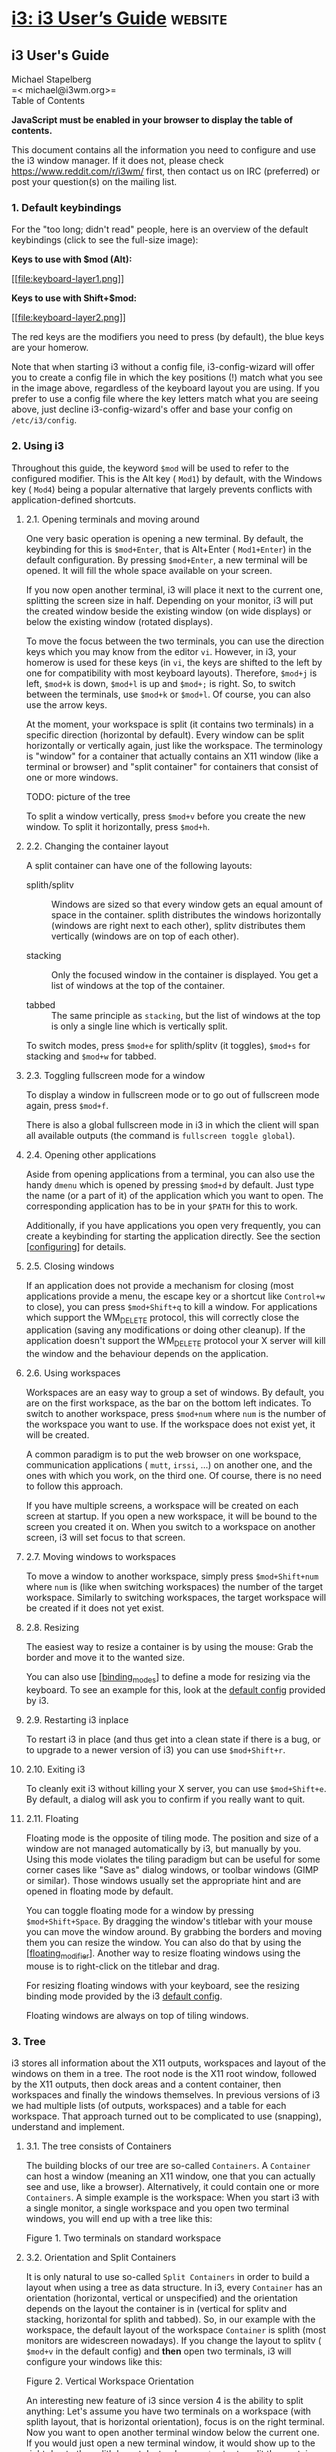* [[https://i3wm.org/docs/userguide.html#_focus_follows_mouse][i3: i3 User’s Guide]] :website:
** i3 User's Guide
 Michael Stapelberg\\
 =< michael@i3wm.org>=\\

 Table of Contents

 *JavaScript must be enabled in your browser to display the table of contents.*

 This document contains all the information you need to configure and use the i3 window manager. If it does not, please check [[https://www.reddit.com/r/i3wm/]] first, then contact us on IRC (preferred) or post your question(s) on the mailing list.

*** 1. Default keybindings


 For the "too long; didn't read" people, here is an overview of the default keybindings (click to see the full-size image):

 *Keys to use with $mod (Alt):*

 [[file:keyboard-layer1.png][[[file:keyboard-layer1.png]]]]

 *Keys to use with Shift+$mod:*

 [[file:keyboard-layer2.png][[[file:keyboard-layer2.png]]]]

 The red keys are the modifiers you need to press (by default), the blue keys are your homerow.

 Note that when starting i3 without a config file, i3-config-wizard will offer you to create a config file in which the key positions (!) match what you see in the image above, regardless of the keyboard layout you are using. If you prefer to use a config file where the key letters match what you are seeing above, just decline i3-config-wizard's offer and base your config on =/etc/i3/config=.

*** 2. Using i3


 Throughout this guide, the keyword =$mod= will be used to refer to the configured modifier. This is the Alt key ( =Mod1=) by default, with the Windows key ( =Mod4=) being a popular alternative that largely prevents conflicts with application-defined shortcuts.

**** 2.1. Opening terminals and moving around


 One very basic operation is opening a new terminal. By default, the keybinding for this is =$mod+Enter=, that is Alt+Enter ( =Mod1+Enter=) in the default configuration. By pressing =$mod+Enter=, a new terminal will be opened. It will fill the whole space available on your screen.

 [[file:single_terminal.png]]

 If you now open another terminal, i3 will place it next to the current one, splitting the screen size in half. Depending on your monitor, i3 will put the created window beside the existing window (on wide displays) or below the existing window (rotated displays).

 [[file:two_terminals.png]]

 To move the focus between the two terminals, you can use the direction keys which you may know from the editor =vi=. However, in i3, your homerow is used for these keys (in =vi=, the keys are shifted to the left by one for compatibility with most keyboard layouts). Therefore, =$mod+j= is left, =$mod+k= is down, =$mod+l= is up and =$mod+;= is right. So, to switch between the terminals, use =$mod+k= or =$mod+l=. Of course, you can also use the arrow keys.

 At the moment, your workspace is split (it contains two terminals) in a specific direction (horizontal by default). Every window can be split horizontally or vertically again, just like the workspace. The terminology is "window" for a container that actually contains an X11 window (like a terminal or browser) and "split container" for containers that consist of one or more windows.

 TODO: picture of the tree

 To split a window vertically, press =$mod+v= before you create the new window. To split it horizontally, press =$mod+h=.

**** 2.2. Changing the container layout


 A split container can have one of the following layouts:

 - splith/splitv  :: Windows are sized so that every window gets an equal amount of space in the container. splith distributes the windows horizontally (windows are right next to each other), splitv distributes them vertically (windows are on top of each other).

 - stacking  :: Only the focused window in the container is displayed. You get a list of windows at the top of the container.

 - tabbed  :: The same principle as =stacking=, but the list of windows at the top is only a single line which is vertically split.

 To switch modes, press =$mod+e= for splith/splitv (it toggles), =$mod+s= for stacking and =$mod+w= for tabbed.

 [[file:modes.png]]

**** 2.3. Toggling fullscreen mode for a window


 To display a window in fullscreen mode or to go out of fullscreen mode again, press =$mod+f=.

 There is also a global fullscreen mode in i3 in which the client will span all available outputs (the command is =fullscreen toggle global=).

**** 2.4. Opening other applications


 Aside from opening applications from a terminal, you can also use the handy =dmenu= which is opened by pressing =$mod+d= by default. Just type the name (or a part of it) of the application which you want to open. The corresponding application has to be in your =$PATH= for this to work.

 Additionally, if you have applications you open very frequently, you can create a keybinding for starting the application directly. See the section [[#configuring][[configuring]]] for details.

**** 2.5. Closing windows


 If an application does not provide a mechanism for closing (most applications provide a menu, the escape key or a shortcut like =Control+w= to close), you can press =$mod+Shift+q= to kill a window. For applications which support the WM_DELETE protocol, this will correctly close the application (saving any modifications or doing other cleanup). If the application doesn't support the WM_DELETE protocol your X server will kill the window and the behaviour depends on the application.

**** 2.6. Using workspaces


 Workspaces are an easy way to group a set of windows. By default, you are on the first workspace, as the bar on the bottom left indicates. To switch to another workspace, press =$mod+num= where =num= is the number of the workspace you want to use. If the workspace does not exist yet, it will be created.

 A common paradigm is to put the web browser on one workspace, communication applications ( =mutt=, =irssi=, ...) on another one, and the ones with which you work, on the third one. Of course, there is no need to follow this approach.

 If you have multiple screens, a workspace will be created on each screen at startup. If you open a new workspace, it will be bound to the screen you created it on. When you switch to a workspace on another screen, i3 will set focus to that screen.

**** 2.7. Moving windows to workspaces


 To move a window to another workspace, simply press =$mod+Shift+num= where =num= is (like when switching workspaces) the number of the target workspace. Similarly to switching workspaces, the target workspace will be created if it does not yet exist.

**** 2.8. Resizing


 The easiest way to resize a container is by using the mouse: Grab the border and move it to the wanted size.

 You can also use [[#binding_modes][[binding_modes]]] to define a mode for resizing via the keyboard. To see an example for this, look at the [[https://github.com/i3/i3/blob/next/etc/config.keycodes][default config]] provided by i3.

**** 2.9. Restarting i3 inplace


 To restart i3 in place (and thus get into a clean state if there is a bug, or to upgrade to a newer version of i3) you can use =$mod+Shift+r=.

**** 2.10. Exiting i3


 To cleanly exit i3 without killing your X server, you can use =$mod+Shift+e=. By default, a dialog will ask you to confirm if you really want to quit.

**** 2.11. Floating


 Floating mode is the opposite of tiling mode. The position and size of a window are not managed automatically by i3, but manually by you. Using this mode violates the tiling paradigm but can be useful for some corner cases like "Save as" dialog windows, or toolbar windows (GIMP or similar). Those windows usually set the appropriate hint and are opened in floating mode by default.

 You can toggle floating mode for a window by pressing =$mod+Shift+Space=. By dragging the window's titlebar with your mouse you can move the window around. By grabbing the borders and moving them you can resize the window. You can also do that by using the [[#floating_modifier][[floating_modifier]]]. Another way to resize floating windows using the mouse is to right-click on the titlebar and drag.

 For resizing floating windows with your keyboard, see the resizing binding mode provided by the i3 [[https://github.com/i3/i3/blob/next/etc/config.keycodes][default config]].

 Floating windows are always on top of tiling windows.

*** 3. Tree


 i3 stores all information about the X11 outputs, workspaces and layout of the windows on them in a tree. The root node is the X11 root window, followed by the X11 outputs, then dock areas and a content container, then workspaces and finally the windows themselves. In previous versions of i3 we had multiple lists (of outputs, workspaces) and a table for each workspace. That approach turned out to be complicated to use (snapping), understand and implement.

**** 3.1. The tree consists of Containers


 The building blocks of our tree are so-called =Containers=. A =Container= can host a window (meaning an X11 window, one that you can actually see and use, like a browser). Alternatively, it could contain one or more =Containers=. A simple example is the workspace: When you start i3 with a single monitor, a single workspace and you open two terminal windows, you will end up with a tree like this:

 [[file:tree-layout2.png]]

 [[file:tree-shot4.png]]

 Figure 1. Two terminals on standard workspace

**** 3.2. Orientation and Split Containers


 It is only natural to use so-called =Split Containers= in order to build a layout when using a tree as data structure. In i3, every =Container= has an orientation (horizontal, vertical or unspecified) and the orientation depends on the layout the container is in (vertical for splitv and stacking, horizontal for splith and tabbed). So, in our example with the workspace, the default layout of the workspace =Container= is splith (most monitors are widescreen nowadays). If you change the layout to splitv ( =$mod+v= in the default config) and *then* open two terminals, i3 will configure your windows like this:

 [[file:tree-shot2.png]]

 Figure 2. Vertical Workspace Orientation

 An interesting new feature of i3 since version 4 is the ability to split anything: Let's assume you have two terminals on a workspace (with splith layout, that is horizontal orientation), focus is on the right terminal. Now you want to open another terminal window below the current one. If you would just open a new terminal window, it would show up to the right due to the splith layout. Instead, press =$mod+v= to split the container with the splitv layout (to open a =Horizontal Split Container=, use =$mod+h=). Now you can open a new terminal and it will open below the current one:

 [[file:tree-layout1.png]]

 [[file:tree-shot1.png]]

 Figure 3. Vertical Split Container

 You probably guessed it already: There is no limit on how deep your hierarchy of splits can be.

**** 3.3. Focus parent


 Let's stay with our example from above. We have a terminal on the left and two vertically split terminals on the right, focus is on the bottom right one. When you open a new terminal, it will open below the current one.

 So, how can you open a new terminal window to the *right* of the current one? The solution is to use =focus parent=, which will focus the =Parent Container= of the current =Container=. In default configuration, use =$mod+a= to navigate one =Container= up the tree (you can repeat this multiple times until you get to the =Workspace Container=). In this case, you would focus the =Vertical Split Container= which is *inside* the horizontally oriented workspace. Thus, now new windows will be opened to the right of the =Vertical Split Container=:

 [[file:tree-shot3.png]]

 Figure 4. Focus parent, then open new terminal

**** 3.4. Implicit containers


 In some cases, i3 needs to implicitly create a container to fulfill your command.

 One example is the following scenario: You start i3 with a single monitor and a single workspace on which you open three terminal windows. All these terminal windows are directly attached to one node inside i3's layout tree, the workspace node. By default, the workspace node's orientation is =horizontal=.

 Now you move one of these terminals down ( =$mod+Shift+k= by default). The workspace node's orientation will be changed to =vertical=. The terminal window you moved down is directly attached to the workspace and appears on the bottom of the screen. A new (horizontal) container was created to accommodate the other two terminal windows. You will notice this when switching to tabbed mode (for example). You would end up having one tab with a representation of the split container (e.g., "H[urxvt firefox]") and the other one being the terminal window you moved down.

*** 4. Configuring i3


 This is where the real fun begins ;-). Most things are very dependent on your ideal working environment so we can't make reasonable defaults for them.

 While not using a programming language for the configuration, i3 stays quite flexible in regards to the things you usually want your window manager to do.

 For example, you can configure bindings to jump to specific windows, you can set specific applications to start on specific workspaces, you can automatically start applications, you can change the colors of i3, and you can bind your keys to do useful things.

 To change the configuration of i3, copy =/etc/i3/config= to =~/.i3/config= (or =~/.config/i3/config= if you like the XDG directory scheme) and edit it with a text editor.

 On first start (and on all following starts, unless you have a configuration file), i3 will offer you to create a configuration file. You can tell the wizard to use either Alt ( =Mod1=) or Windows ( =Mod4=) as modifier in the config file. Also, the created config file will use the key symbols of your current keyboard layout. To start the wizard, use the command =i3-config-wizard=. Please note that you must not have =~/.i3/config=, otherwise the wizard will exit.

 Since i3 4.0, a new configuration format is used. i3 will try to automatically detect the format version of a config file based on a few different keywords, but if you want to make sure that your config is read with the new format, include the following line in your config file:

 #+BEGIN_EXAMPLE
      # i3 config file (v4)
 #+END_EXAMPLE

**** 4.1. Comments


 It is possible and recommended to use comments in your configuration file to properly document your setup for later reference. Comments are started with a # and can only be used at the beginning of a line:

 *Examples*:

 #+BEGIN_EXAMPLE
      # This is a comment
 #+END_EXAMPLE

**** 4.2. Fonts


 i3 has support for both X core fonts and FreeType fonts (through Pango) to render window titles.

 To generate an X core font description, you can use =xfontsel(1)=. To see special characters (Unicode), you need to use a font which supports the ISO-10646 encoding.

 A FreeType font description is composed by a font family, a style, a weight, a variant, a stretch and a size. FreeType fonts support right-to-left rendering and contain often more Unicode glyphs than X core fonts.

 If i3 cannot open the configured font, it will output an error in the logfile and fall back to a working font.

 *Syntax*:

 #+BEGIN_EXAMPLE
      font 
     font pango: [] 
 #+END_EXAMPLE

 *Examples*:

 #+BEGIN_EXAMPLE
      font -misc-fixed-medium-r-normal--13-120-75-75-C-70-iso10646-1
     font pango:DejaVu Sans Mono 10
     font pango:DejaVu Sans Mono, Terminus Bold Semi-Condensed 11
     font pango:Terminus 11px
 #+END_EXAMPLE

**** 4.3. Keyboard bindings


 A keyboard binding makes i3 execute a command (see below) upon pressing a specific key. i3 allows you to bind either on keycodes or on keysyms (you can also mix your bindings, though i3 will not protect you from overlapping ones).

 - A keysym (key symbol) is a description for a specific symbol, like "a" or "b", but also more strange ones like "underscore" instead of "_". These are the ones you use in Xmodmap to remap your keys. To get the current mapping of your keys, use =xmodmap -pke=. To interactively enter a key and see what keysym it is configured to, use =xev=.

 - Keycodes do not need to have a symbol assigned (handy for custom vendor hotkeys on some notebooks) and they will not change their meaning as you switch to a different keyboard layout (when using =xmodmap=).

 My recommendation is: If you often switch keyboard layouts but you want to keep your bindings in the same physical location on the keyboard, use keycodes. If you don't switch layouts, and want a clean and simple config file, use keysyms.

 Some tools (such as =import= or =xdotool=) might be unable to run upon a KeyPress event, because the keyboard/pointer is still grabbed. For these situations, the =--release= flag can be used, which will execute the command after the keys have been released.

 *Syntax*:

 #+BEGIN_EXAMPLE
      bindsym [--release] [+][+] command
     bindcode [--release] [+][+] command
 #+END_EXAMPLE

 *Examples*:

 #+BEGIN_EXAMPLE
      # Fullscreen
     bindsym $mod+f fullscreen toggle

     # Restart
     bindsym $mod+Shift+r restart

     # Notebook-specific hotkeys
     bindcode 214 exec --no-startup-id /home/michael/toggle_beamer.sh

     # Simulate ctrl+v upon pressing $mod+x
     bindsym --release $mod+x exec --no-startup-id xdotool key --clearmodifiers ctrl+v

     # Take a screenshot upon pressing $mod+x (select an area)
     bindsym --release $mod+x exec --no-startup-id import /tmp/latest-screenshot.png
 #+END_EXAMPLE

 Available Modifiers:

 - Mod1-Mod5, Shift, Control  :: Standard modifiers, see =xmodmap(1)=

 - Group1, Group2, Group3, Group4  :: When using multiple keyboard layouts (e.g. with =setxkbmap -layout us,ru=), you can specify in which XKB group (also called “layout”) a keybinding should be active. By default, keybindings are translated in Group1 and are active in all groups. If you want to override keybindings in one of your layouts, specify the corresponding group. For backwards compatibility, the group “Mode_switch” is an alias for Group2.

**** 4.4. Mouse bindings


 A mouse binding makes i3 execute a command upon pressing a specific mouse button in the scope of the clicked container (see [[#command_criteria][[command_criteria]]]). You can configure mouse bindings in a similar way to key bindings.

 *Syntax*:

 #+BEGIN_EXAMPLE
      bindsym [--release] [--border] [--whole-window] [--exclude-titlebar] [+]button command
 #+END_EXAMPLE

 By default, the binding will only run when you click on the titlebar of the window. If the =--release= flag is given, it will run when the mouse button is released.

 If the =--whole-window= flag is given, the binding will also run when any part of the window is clicked, with the exception of the border. To have a bind run when the border is clicked, specify the =--border= flag.

 If the =--exclude-titlebar= flag is given, the titlebar will not be considered for the keybinding.

 *Examples*:

 #+BEGIN_EXAMPLE
      # The middle button over a titlebar kills the window
     bindsym --release button2 kill

     # The middle button and a modifer over any part of the window kills the window
     bindsym --whole-window $mod+button2 kill

     # The right button toggles floating
     bindsym button3 floating toggle
     bindsym $mod+button3 floating toggle

     # The side buttons move the window around
     bindsym button9 move left
     bindsym button8 move right
 #+END_EXAMPLE

**** 4.5. Binding modes


 You can have multiple sets of bindings by using different binding modes. When you switch to another binding mode, all bindings from the current mode are released and only the bindings defined in the new mode are valid for as long as you stay in that binding mode. The only predefined binding mode is =default=, which is the mode i3 starts out with and to which all bindings not defined in a specific binding mode belong.

 Working with binding modes consists of two parts: defining a binding mode and switching to it. For these purposes, there are one config directive and one command, both of which are called =mode=. The directive is used to define the bindings belonging to a certain binding mode, while the command will switch to the specified mode.

 It is recommended to use binding modes in combination with [[#variables][[variables]]] in order to make maintenance easier. Below is an example of how to use a binding mode.

 Note that it is advisable to define bindings for switching back to the default mode.

 Note that it is possible to use [[#pango_markup][[pango_markup]]] for binding modes, but you need to enable it explicitly by passing the =--pango_markup= flag to the mode definition.

 *Syntax*:

 #+BEGIN_EXAMPLE
      # config directive
     mode [--pango_markup] 

     # command
     mode 
 #+END_EXAMPLE

 *Example*:

 #+BEGIN_EXAMPLE
      # Press $mod+o followed by either f, t, Escape or Return to launch firefox,
     # thunderbird or return to the default mode, respectively.
     set $mode_launcher Launch: [f]irefox [t]hunderbird
     bindsym $mod+o mode "$mode_launcher"

     mode "$mode_launcher" {
         bindsym f exec firefox
         bindsym t exec thunderbird

         bindsym Escape mode "default"
         bindsym Return mode "default"
     }
 #+END_EXAMPLE

**** 4.6. The floating modifier


 To move floating windows with your mouse, you can either grab their titlebar or configure the so-called floating modifier which you can then press and click anywhere in the window itself to move it. The most common setup is to use the same key you use for managing windows (Mod1 for example). Then you can press Mod1, click into a window using your left mouse button, and drag it to the position you want.

 When holding the floating modifier, you can resize a floating window by pressing the right mouse button on it and moving around while holding it. If you hold the shift button as well, the resize will be proportional (the aspect ratio will be preserved).

 *Syntax*:

 #+BEGIN_EXAMPLE
      floating_modifier 
 #+END_EXAMPLE

 *Example*:

 #+BEGIN_EXAMPLE
      floating_modifier Mod1
 #+END_EXAMPLE

**** 4.7. Constraining floating window size


 The maximum and minimum dimensions of floating windows can be specified. If either dimension of =floating_maximum_size= is specified as -1, that dimension will be unconstrained with respect to its maximum value. If either dimension of =floating_maximum_size= is undefined, or specified as 0, i3 will use a default value to constrain the maximum size. =floating_minimum_size= is treated in a manner analogous to =floating_maximum_size=.

 *Syntax*:

 #+BEGIN_EXAMPLE
      floating_minimum_size  x 
     floating_maximum_size  x 
 #+END_EXAMPLE

 *Example*:

 #+BEGIN_EXAMPLE
      floating_minimum_size 75 x 50
     floating_maximum_size -1 x -1
 #+END_EXAMPLE

**** 4.8. Orientation for new workspaces


 New workspaces get a reasonable default orientation: Wide-screen monitors (anything wider than high) get horizontal orientation, rotated monitors (anything higher than wide) get vertical orientation.

 With the =default_orientation= configuration directive, you can override that behavior.

 *Syntax*:

 #+BEGIN_EXAMPLE
      default_orientation horizontal|vertical|auto
 #+END_EXAMPLE

 *Example*:

 #+BEGIN_EXAMPLE
      default_orientation vertical
 #+END_EXAMPLE

**** 4.9. Layout mode for new containers

 This option determines in which mode new containers on workspace level will start.

 *Syntax*:

 #+BEGIN_EXAMPLE
      workspace_layout default|stacking|tabbed
 #+END_EXAMPLE

 *Example*:

 #+BEGIN_EXAMPLE
      workspace_layout tabbed
 #+END_EXAMPLE

**** 4.10. Window title alignment


 This option determines the window title's text alignment. Default is =left=

 *Syntax*:

 #+BEGIN_EXAMPLE
      title_align left|center|right
 #+END_EXAMPLE

**** 4.11. Default border style for new windows


 This option determines which border style new windows will have. The default is =normal=. Note that default_floating_border applies only to windows which are starting out as floating windows, e.g., dialog windows, but not windows that are floated later on.

 Setting border style to =pixel= eliminates title bars. The border style =normal= allows you to adjust edge border width while keeping your title bar.

 *Syntax*:

 #+BEGIN_EXAMPLE
      default_border normal|none|pixel
     default_border normal|pixel 
     default_floating_border normal|none|pixel
     default_floating_border normal|pixel 
 #+END_EXAMPLE

 Please note that =new_window= and =new_float= have been deprecated in favor of the above options and will be removed in a future release. We strongly recommend using the new options instead.

 *Example*:

 #+BEGIN_EXAMPLE
      default_border pixel
 #+END_EXAMPLE

 The "normal" and "pixel" border styles support an optional border width in pixels:

 *Example*:

 #+BEGIN_EXAMPLE
      # The same as default_border none
     default_border pixel 0

     # A 3 px border
     default_border pixel 3
 #+END_EXAMPLE

**** 4.12. Hiding borders adjacent to the screen edges


 You can hide container borders adjacent to the screen edges using =hide_edge_borders=. This is useful if you are using scrollbars, or do not want to waste even two pixels in displayspace. The "smart" setting hides borders on workspaces with only one window visible, but keeps them on workspaces with multiple windows visible. Default is none.

 *Syntax*:

 #+BEGIN_EXAMPLE
      hide_edge_borders none|vertical|horizontal|both|smart
 #+END_EXAMPLE

 *Example*:

 #+BEGIN_EXAMPLE
      hide_edge_borders vertical
 #+END_EXAMPLE

**** 4.13. Arbitrary commands for specific windows (for_window)


 With the =for_window= directive, you can let i3 execute any command when it encounters a specific window. This can be used to set windows to floating or to change their border style, for example.

 *Syntax*:

 #+BEGIN_EXAMPLE
      for_window  
 #+END_EXAMPLE

 *Examples*:

 #+BEGIN_EXAMPLE
      # enable floating mode for all XTerm windows
     for_window [class="XTerm"] floating enable

     # Make all urxvts use a 1-pixel border:
     for_window [class="urxvt"] border pixel 1

     # A less useful, but rather funny example:
     # makes the window floating as soon as I change
     # directory to ~/work
     for_window [title="x200: ~/work"] floating enable
 #+END_EXAMPLE

 The valid criteria are the same as those for commands, see [[#command_criteria][[command_criteria]]]. Only commands can be executed at runtime, not config directives, see [[#list_of_commands][[list_of_commands]]].

**** 4.14. Don't focus window upon opening


 When a new window appears, it will be focused. The =no_focus= directive allows preventing this from happening and must be used in combination with [[#command_criteria][[command_criteria]]].

 Note that this does not apply to all cases, e.g., when feeding data into a running application causing it to request being focused. To configure the behavior in such cases, refer to [[#focus_on_window_activation][[focus_on_window_activation]]].

 =no_focus= will also be ignored for the first window on a workspace as there shouldn't be a reason to not focus the window in this case. This allows for better usability in combination with =workspace_layout=.

 *Syntax*:

 #+BEGIN_EXAMPLE
      no_focus 
 #+END_EXAMPLE

 *Example*:

 #+BEGIN_EXAMPLE
      no_focus [window_role="pop-up"]
 #+END_EXAMPLE

**** 4.15. Variables


 As you learned in the section about keyboard bindings, you will have to configure lots of bindings containing modifier keys. If you want to save yourself some typing and be able to change the modifier you use later, variables can be handy.

 *Syntax*:

 #+BEGIN_EXAMPLE
      set $ 
 #+END_EXAMPLE

 *Example*:

 #+BEGIN_EXAMPLE
      set $m Mod1
     bindsym $m+Shift+r restart
 #+END_EXAMPLE

 Variables are directly replaced in the file when parsing. Variables expansion is not recursive so it is not possible to define a variable with a value containing another variable. There is no fancy handling and there are absolutely no plans to change this. If you need a more dynamic configuration you should create a little script which generates a configuration file and run it before starting i3 (for example in your =~/.xsession= file).

 Also see [[#xresources][[xresources]]] to learn how to create variables based on resources loaded from the X resource database.

**** 4.16. X resources


 [[#variables][[variables]]] can also be created using a value configured in the X resource database. This is useful, for example, to avoid configuring color values within the i3 configuration. Instead, the values can be configured, once, in the X resource database to achieve an easily maintainable, consistent color theme across many X applications.

 Defining a resource will load this resource from the resource database and assign its value to the specified variable. This is done verbatim and the value must therefore be in the format that i3 uses. A fallback must be specified in case the resource cannot be loaded from the database.

 *Syntax*:

 #+BEGIN_EXAMPLE
      set_from_resource $  
 #+END_EXAMPLE

 *Example*:

 #+BEGIN_EXAMPLE
      # The ~/.Xresources should contain a line such as
     #     *color0: #121212
     # and must be loaded properly, e.g., by using
     #     xrdb ~/.Xresources
     # This value is picked up on by other applications (e.g., the URxvt terminal
     # emulator) and can be used in i3 like this:
     set_from_resource $black i3wm.color0 #000000
 #+END_EXAMPLE

**** 4.17. Automatically putting clients on specific workspaces


 To automatically make a specific window show up on a specific workspace, you can use an *assignment*. You can match windows by using any criteria, see [[#command_criteria][[command_criteria]]]. The difference between =assign= and =for_window  move to workspace= is that the former will only be executed when the application maps the window (mapping means actually displaying it on the screen) but the latter will be executed whenever a window changes its properties to something that matches the specified criteria.

 Thus, it is recommended that you match on window classes (and instances, when appropriate) instead of window titles whenever possible because some applications first create their window, and then worry about setting the correct title. Firefox with Vimperator comes to mind. The window starts up being named Firefox, and only when Vimperator is loaded does the title change. As i3 will get the title as soon as the application maps the window, you'd need to have to match on /Firefox/ in this case. Another known issue is with Spotify, which doesn't set the class hints when mapping the window, meaning you'll have to use a =for_window= rule to assign Spotify to a specific workspace. Finally, using =assign [tiling]= and =assign [floating]= is not supported.

 You can also assign a window to show up on a specific output. You can use RandR names such as =VGA1= or names relative to the output with the currently focused workspace such as =left= and =down=.

 Assignments are processed by i3 in the order in which they appear in the config file. The first one which matches the window wins and later assignments are not considered.

 *Syntax*:

 #+BEGIN_EXAMPLE
      assign  [→] [workspace] [number] 
     assign  [→] output left|right|up|down|primary|
 #+END_EXAMPLE

 *Examples*:

 #+BEGIN_EXAMPLE
      # Assign URxvt terminals to workspace 2
     assign [class="URxvt"] 2

     # Same thing, but more precise (exact match instead of substring)
     assign [class="^URxvt$"] 2

     # Same thing, but with a beautiful arrow :)
     assign [class="^URxvt$"] → 2

     # Assignment to a named workspace
     assign [class="^URxvt$"] → work

     # Assign to the workspace with number 2, regardless of name
     assign [class="^URxvt$"] → number 2

     # You can also specify a number + name. If the workspace with number 2 exists,
     # assign will skip the text part.
     assign [class="^URxvt$"] → number "2: work"

     # Start urxvt -name irssi
     assign [class="^URxvt$" instance="^irssi$"] → 3

     # Assign urxvt to the output right of the current one
     assign [class="^URxvt$"] → output right

     # Assign urxvt to the primary output
     assign [class="^URxvt$"] → output primary
 #+END_EXAMPLE

 Note that you might not have a primary output configured yet. To do so, run:

 #+BEGIN_EXAMPLE
      xrandr --output  --primary
 #+END_EXAMPLE

 Also, the arrow is not required, it just looks good :-). If you decide to use it, it has to be a UTF-8 encoded arrow, not =->= or something like that.

 To get the class and instance, you can use =xprop=. After clicking on the window, you will see the following output:

 *xprop*:

 #+BEGIN_EXAMPLE
      WM_CLASS(STRING) = "irssi", "URxvt"
 #+END_EXAMPLE

 The first part of the WM_CLASS is the instance ("irssi" in this example), the second part is the class ("URxvt" in this example).

 Should you have any problems with assignments, make sure to check the i3 logfile first (see [[https://i3wm.org/docs/debugging.html]]). It includes more details about the matching process and the window's actual class, instance and title when starting up.

 Note that if you want to start an application just once on a specific workspace, but you don't want to assign all instances of it permanently, you can make use of i3's startup-notification support (see [[#exec][[exec]]]) in your config file in the following way:

 *Start iceweasel on workspace 3 (once)*:

 #+BEGIN_EXAMPLE
      # Start iceweasel on workspace 3, then switch back to workspace 1
     # (Being a command-line utility, i3-msg does not support startup notifications,
     #  hence the exec --no-startup-id.)
     # (Starting iceweasel with i3’s exec command is important in order to make i3
     #  create a startup notification context, without which the iceweasel window(s)
     #  cannot be matched onto the workspace on which the command was started.)
     exec --no-startup-id i3-msg 'workspace 3; exec iceweasel; workspace 1'
 #+END_EXAMPLE

**** 4.18. Automatically starting applications on i3 startup


 By using the =exec= keyword outside a keybinding, you can configure which commands will be performed by i3 on initial startup. =exec= commands will not run when restarting i3, if you need a command to run also when restarting i3 you should use the =exec_always= keyword. These commands will be run in order.

 See [[#command_chaining][[command_chaining]]] for details on the special meaning of =;= (semicolon) and =,= (comma): they chain commands together in i3, so you need to use quoted strings (as shown in [[#exec_quoting][[exec_quoting]]]) if they appear in your command.

 *Syntax*:

 #+BEGIN_EXAMPLE
      exec [--no-startup-id] 
     exec_always [--no-startup-id] 
 #+END_EXAMPLE

 *Examples*:

 #+BEGIN_EXAMPLE
      exec chromium
     exec_always ~/my_script.sh

     # Execute the terminal emulator urxvt, which is not yet startup-notification aware.
     exec --no-startup-id urxvt
 #+END_EXAMPLE

 The flag --no-startup-id is explained in [[#exec][[exec]]].

**** 4.19. Automatically putting workspaces on specific screens


 If you assign clients to workspaces, it might be handy to put the workspaces on specific screens. Also, the assignment of workspaces to screens will determine which workspace i3 uses for a new screen when adding screens or when starting (e.g., by default it will use 1 for the first screen, 2 for the second screen and so on).

 *Syntax*:

 #+BEGIN_EXAMPLE
      workspace  output  [output2]…
 #+END_EXAMPLE

 The /output/ is the name of the RandR output you attach your screen to. On a laptop, you might have VGA1 and LVDS1 as output names. You can see the available outputs by running =xrandr --current=.

 If your X server supports RandR 1.5 or newer, i3 will use RandR monitor objects instead of output objects. Run =xrandr --listmonitors= to see a list. Usually, a monitor object contains exactly one output, and has the same name as the output; but should that not be the case, you may specify the name of either the monitor or the output in i3's configuration. For example, the Dell UP2414Q uses two scalers internally, so its output names might be “DP1” and “DP2”, but the monitor name is “Dell UP2414Q”.

 (Note that even if you specify the name of an output which doesn't span the entire monitor, i3 will still use the entire area of the containing monitor rather than that of just the output's.)

 You can specify multiple outputs. The first available will be used.

 If you use named workspaces, they must be quoted:

 *Examples*:

 #+BEGIN_EXAMPLE
      workspace 1 output LVDS1
     workspace 2 output primary
     workspace 5 output VGA1 LVDS1
     workspace "2: vim" output VGA1
 #+END_EXAMPLE

**** 4.20. Changing colors


 You can change all colors which i3 uses to draw the window decorations.

 *Syntax*:

 #+BEGIN_EXAMPLE
          
 #+END_EXAMPLE

 Where colorclass can be one of:

 - client.focused  :: A client which currently has the focus.

 - client.focused_inactive  :: A client which is the focused one of its container, but it does not have the focus at the moment.

 - client.unfocused  :: A client which is not the focused one of its container.

 - client.urgent  :: A client which has its urgency hint activated.

 - client.placeholder  :: Background and text color are used to draw placeholder window contents (when restoring layouts). Border and indicator are ignored.

 - client.background  :: Background color which will be used to paint the background of the client window on top of which the client will be rendered. Only clients which do not cover the whole area of this window expose the color. Note that this colorclass only takes a single color.

 Colors are in HTML hex format (#rrggbb), see the following example:

 *Examples (default colors)*:

 #+BEGIN_EXAMPLE
      # class                 border  backgr. text    indicator child_border
     client.focused          #4c7899 #285577 #ffffff #2e9ef4   #285577
     client.focused_inactive #333333 #5f676a #ffffff #484e50   #5f676a
     client.unfocused        #333333 #222222 #888888 #292d2e   #222222
     client.urgent           #2f343a #900000 #ffffff #900000   #900000
     client.placeholder      #000000 #0c0c0c #ffffff #000000   #0c0c0c

     client.background       #ffffff
 #+END_EXAMPLE

 Note that for the window decorations, the color around the child window is the "child_border", and "border" color is only the two thin lines around the titlebar.

 The indicator color is used for indicating where a new window will be opened. For horizontal split containers, the right border will be painted in indicator color, for vertical split containers, the bottom border. This only applies to single windows within a split container, which are otherwise indistinguishable from single windows outside of a split container.

**** 4.21. Interprocess communication


 i3 uses Unix sockets to provide an IPC interface. This allows third-party programs to get information from i3, such as the current workspaces (to display a workspace bar), and to control i3.

 The IPC socket is enabled by default and will be created in =$XDG_RUNTIME_DIR/i3/ipc-socket.%p= if the directory is available, falling back to =/tmp/i3-%u.XXXXXX/ipc-socket.%p=, where =%u= is your UNIX username, =%p= is the PID of i3 and XXXXXX is a string of random characters from the portable filename character set (see mkdtemp(3)).

 You can override the default path through the environment-variable =I3SOCK= or by specifying the =ipc-socket= directive. This is discouraged, though, since i3 does the right thing by default. If you decide to change it, it is strongly recommended to set this to a location in your home directory so that no other user can create that directory.

 *Examples*:

 #+BEGIN_EXAMPLE
      ipc-socket ~/.i3/i3-ipc.sock
 #+END_EXAMPLE

 You can then use the =i3-msg= application to perform any command listed in [[#list_of_commands][[list_of_commands]]].

**** 4.22. Focus follows mouse


 By default, window focus follows your mouse movements as the mouse crosses window borders. However, if you have a setup where your mouse usually is in your way (like a touchpad on your laptop which you do not want to disable completely), you might want to disable /focus follows mouse/ and control focus only by using your keyboard. The mouse will still be useful inside the currently active window (for example to click on links in your browser window).

 *Syntax*:

 #+BEGIN_EXAMPLE
      focus_follows_mouse yes|no
 #+END_EXAMPLE

 *Example*:

 #+BEGIN_EXAMPLE
      focus_follows_mouse no
 #+END_EXAMPLE

**** 4.23. Mouse warping


 By default, when switching focus to a window on a different output (e.g. focusing a window on workspace 3 on output VGA-1, coming from workspace 2 on LVDS-1), the mouse cursor is warped to the center of that window.

 With the =mouse_warping= option, you can control when the mouse cursor should be warped. =none= disables warping entirely, whereas =output= is the default behavior described above.

 *Syntax*:

 #+BEGIN_EXAMPLE
      mouse_warping output|none
 #+END_EXAMPLE

 *Example*:

 #+BEGIN_EXAMPLE
      mouse_warping none
 #+END_EXAMPLE

**** 4.24. Popups during fullscreen mode


 When you are in fullscreen mode, some applications still open popup windows (take Xpdf for example). This is because these applications may not be aware that they are in fullscreen mode (they do not check the corresponding hint). There are three things which are possible to do in this situation:

 1. Display the popup if it belongs to the fullscreen application only. This is the default and should be reasonable behavior for most users.

 2. Just ignore the popup (don't map it). This won't interrupt you while you are in fullscreen. However, some apps might react badly to this (deadlock until you go out of fullscreen).

 3. Leave fullscreen mode.

 *Syntax*:

 #+BEGIN_EXAMPLE
      popup_during_fullscreen smart|ignore|leave_fullscreen
 #+END_EXAMPLE

 *Example*:

 #+BEGIN_EXAMPLE
      popup_during_fullscreen smart
 #+END_EXAMPLE

**** 4.25. Focus wrapping


 By default, when in a container with several windows or child containers, the opposite window will be focused when trying to move the focus over the edge of a container (and there are no other containers in that direction) --- the focus wraps.

 If desired, you can disable this behavior by setting the =focus_wrapping= configuration directive to the value =no=.

 When enabled, focus wrapping does not occur by default if there is another window or container in the specified direction, and focus will instead be set on that window or container. This is the default behavior so you can navigate to all your windows without having to use =focus parent=.

 If you want the focus to *always* wrap and you are aware of using =focus parent= to switch to different containers, you can instead set =focus_wrapping= to the value =force=.

 To restrict focus inside the current workspace set =focus_wrapping= to the value =workspace=. You will need to use =focus parent= until a workspace is selected to switch to a different workspace using the focus commands (the =workspace= command will still work as expected).

 *Syntax*:

 #+BEGIN_EXAMPLE
      focus_wrapping yes|no|force|workspace

     # Legacy syntax, equivalent to "focus_wrapping force"
     force_focus_wrapping yes
 #+END_EXAMPLE

 *Examples*:

 #+BEGIN_EXAMPLE
      # Disable focus wrapping
     focus_wrapping no

     # Force focus wrapping
     focus_wrapping force
 #+END_EXAMPLE

**** 4.26. Forcing Xinerama


 As explained in-depth in [[https://i3wm.org/docs/multi-monitor.html]], some X11 video drivers (especially the nVidia binary driver) only provide support for Xinerama instead of RandR. In such a situation, i3 must be told to use the inferior Xinerama API explicitly and therefore don't provide support for reconfiguring your screens on the fly (they are read only once on startup and that's it).

 For people who cannot modify their =~/.xsession= to add the =--force-xinerama= commandline parameter, a configuration option is provided:

 *Syntax*:

 #+BEGIN_EXAMPLE
      force_xinerama yes|no
 #+END_EXAMPLE

 *Example*:

 #+BEGIN_EXAMPLE
      force_xinerama yes
 #+END_EXAMPLE

 Also note that your output names are not descriptive (like =HDMI1=) when using Xinerama, instead they are counted up, starting at 0: =xinerama-0=, =xinerama-1=, ...

**** 4.27. Automatic back-and-forth when switching to the current workspace


 This configuration directive enables automatic =workspace back_and_forth= (see [[#back_and_forth][[back_and_forth]]]) when switching to the workspace that is currently focused.

 For instance: Assume you are on workspace "1: www" and switch to "2: IM" using mod+2 because somebody sent you a message. You don't need to remember where you came from now, you can just press $mod+2 again to switch back to "1: www".

 *Syntax*:

 #+BEGIN_EXAMPLE
      workspace_auto_back_and_forth yes|no
 #+END_EXAMPLE

 *Example*:

 #+BEGIN_EXAMPLE
      workspace_auto_back_and_forth yes
 #+END_EXAMPLE

**** 4.28. Delaying urgency hint reset on workspace change


 If an application on another workspace sets an urgency hint, switching to this workspace may lead to immediate focus of the application, which also means the window decoration color would be immediately reset to =client.focused=. This may make it unnecessarily hard to tell which window originally raised the event.

 In order to prevent this, you can tell i3 to delay resetting the urgency state by a certain time using the =force_display_urgency_hint= directive. Setting the value to 0 disables this feature.

 The default is 500ms.

 *Syntax*:

 #+BEGIN_EXAMPLE
      force_display_urgency_hint  ms
 #+END_EXAMPLE

 *Example*:

 #+BEGIN_EXAMPLE
      force_display_urgency_hint 500 ms
 #+END_EXAMPLE

**** 4.29. Focus on window activation


 If a window is activated, e.g., via =google-chrome www.google.com=, it may request to take focus. Since this may not preferable, different reactions can be configured.

 Note that this may not affect windows that are being opened. To prevent new windows from being focused, see [[#no_focus][[no_focus]]].

 *Syntax*:

 #+BEGIN_EXAMPLE
      focus_on_window_activation smart|urgent|focus|none
 #+END_EXAMPLE

 The different modes will act as follows:

 - smart  :: This is the default behavior. If the window requesting focus is on an active workspace, it will receive the focus. Otherwise, the urgency hint will be set.

 - urgent  :: The window will always be marked urgent, but the focus will not be stolen.

 - focus  :: The window will always be focused and not be marked urgent.

 - none  :: The window will neither be focused, nor be marked urgent.

**** 4.30. Drawing marks on window decoration


 If activated, marks (see [[#vim_like_marks][[vim_like_marks]]]) on windows are drawn in their window decoration. However, any mark starting with an underscore in its name ( =_=) will not be drawn even if this option is activated.

 The default for this option is =yes=.

 *Syntax*:

 #+BEGIN_EXAMPLE
      show_marks yes|no
 #+END_EXAMPLE

 *Example*:

 #+BEGIN_EXAMPLE
      show_marks yes
 #+END_EXAMPLE

**** 4.31. Line continuation


 Config files support line continuation, meaning when you end a line in a backslash character ( =\=), the line-break will be ignored by the parser. This feature can be used to create more readable configuration files. Commented lines are not continued.

 *Examples*:

 #+BEGIN_EXAMPLE
      bindsym Mod1+f \
     fullscreen toggle

     # this line is not continued \
     bindsym Mod1+F fullscreen toggle
 #+END_EXAMPLE

*** 5. Configuring i3bar


 The bar at the bottom of your monitor is drawn by a separate process called i3bar. Having this part of "the i3 user interface" in a separate process has several advantages:

 1. It is a modular approach. If you don't need a workspace bar at all, or if you prefer a different one (dzen2, xmobar, maybe even gnome-panel?), you can just remove the i3bar configuration and start your favorite bar instead.

 2. It follows the UNIX philosophy of "Make each program do one thing well". While i3 manages your windows well, i3bar is good at displaying a bar on each monitor (unless you configure it otherwise).

 3. It leads to two separate, clean codebases. If you want to understand i3, you don't need to bother with the details of i3bar and vice versa.

 That said, i3bar is configured in the same configuration file as i3. This is because it is tightly coupled with i3 (in contrary to i3lock or i3status which are useful for people using other window managers). Therefore, it makes no sense to use a different configuration place when we already have a good configuration infrastructure in place.

 Configuring your workspace bar starts with opening a =bar= block. You can have multiple bar blocks to use different settings for different outputs (monitors):

 *Example*:

 #+BEGIN_EXAMPLE
      bar {
         status_command i3status
     }
 #+END_EXAMPLE

**** 5.1. i3bar command


 By default i3 will just pass =i3bar= and let your shell handle the execution, searching your =$PATH= for a correct version. If you have a different =i3bar= somewhere or the binary is not in your =$PATH= you can tell i3 what to execute.

 The specified command will be passed to =sh -c=, so you can use globbing and have to have correct quoting etc.

 *Syntax*:

 #+BEGIN_EXAMPLE
      i3bar_command 
 #+END_EXAMPLE

 *Example*:

 #+BEGIN_EXAMPLE
      bar {
         i3bar_command /home/user/bin/i3bar
     }
 #+END_EXAMPLE

**** 5.2. Statusline command


 i3bar can run a program and display every line of its =stdout= output on the right hand side of the bar. This is useful to display system information like your current IP address, battery status or date/time.

 The specified command will be passed to =sh -c=, so you can use globbing and have to have correct quoting etc. Note that for signal handling, depending on your shell (users of dash(1) are known to be affected), you have to use the shell's exec command so that signals are passed to your program, not to the shell.

 *Syntax*:

 #+BEGIN_EXAMPLE
      status_command 
 #+END_EXAMPLE

 *Example*:

 #+BEGIN_EXAMPLE
      bar {
         status_command i3status --config ~/.i3status.conf

         # For dash(1) users who want signal handling to work:
         status_command exec ~/.bin/my_status_command
     }
 #+END_EXAMPLE

**** 5.3. Display mode


 You can either have i3bar be visible permanently at one edge of the screen ( =dock= mode) or make it show up when you press your modifier key ( =hide= mode). It is also possible to force i3bar to always stay hidden ( =invisible= mode). The modifier key can be configured using the =modifier= option.

 The mode option can be changed during runtime through the =bar mode= command. On reload the mode will be reverted to its configured value.

 The hide mode maximizes screen space that can be used for actual windows. Also, i3bar sends the =SIGSTOP= and =SIGCONT= signals to the statusline process to save battery power.

 Invisible mode allows to permanently maximize screen space, as the bar is never shown. Thus, you can configure i3bar to not disturb you by popping up because of an urgency hint or because the modifier key is pressed.

 In order to control whether i3bar is hidden or shown in hide mode, there exists the hidden_state option, which has no effect in dock mode or invisible mode. It indicates the current hidden_state of the bar: (1) The bar acts like in normal hide mode, it is hidden and is only unhidden in case of urgency hints or by pressing the modifier key ( =hide= state), or (2) it is drawn on top of the currently visible workspace ( =show= state).

 Like the mode, the hidden_state can also be controlled through i3, this can be done by using the =bar hidden_state= command.

 The default mode is dock mode; in hide mode, the default modifier is Mod4 (usually the windows key). The default value for the hidden_state is hide.

 *Syntax*:

 #+BEGIN_EXAMPLE
      mode dock|hide|invisible
     hidden_state hide|show
     modifier |none
 #+END_EXAMPLE

 *Example*:

 #+BEGIN_EXAMPLE
      bar {
         mode hide
         hidden_state hide
         modifier Mod1
     }
 #+END_EXAMPLE

 Available modifiers are Mod1-Mod5, Shift, Control (see =xmodmap(1)=). You can also use "none" if you don't want any modifier to trigger this behavior.

**** 5.4. Mouse button commands


 Specifies a command to run when a button was pressed on i3bar to override the default behavior. This is useful, e.g., for disabling the scroll wheel action or running scripts that implement custom behavior for these buttons.

 A button is always named =button=, where 1 to 5 are default buttons as follows and higher numbers can be special buttons on devices offering more buttons:

 - button1  :: Left mouse button.

 - button2  :: Middle mouse button.

 - button3  :: Right mouse button.

 - button4  :: Scroll wheel up.

 - button5  :: Scroll wheel down.

 Please note that the old =wheel_up_cmd= and =wheel_down_cmd= commands are deprecated and will be removed in a future release. We strongly recommend using the more general =bindsym= with =button4= and =button5= instead.

 *Syntax*:

 #+BEGIN_EXAMPLE
      bindsym [--release] button 
 #+END_EXAMPLE

 *Example*:

 #+BEGIN_EXAMPLE
      bar {
         # disable clicking on workspace buttons
         bindsym button1 nop
         # Take a screenshot by right clicking on the bar
         bindsym --release button3 exec --no-startup-id import /tmp/latest-screenshot.png
         # execute custom script when scrolling downwards
         bindsym button5 exec ~/.i3/scripts/custom_wheel_down
     }
 #+END_EXAMPLE

**** 5.5. Bar ID


 Specifies the bar ID for the configured bar instance. If this option is missing, the ID is set to /bar-x/, where x corresponds to the position of the embedding bar block in the config file ( /bar-0/, /bar-1/, ...).

 *Syntax*:

 #+BEGIN_EXAMPLE
      id 
 #+END_EXAMPLE

 *Example*:

 #+BEGIN_EXAMPLE
      bar {
         id bar-1
     }
 #+END_EXAMPLE

**** 5.6. Position


 This option determines in which edge of the screen i3bar should show up.

 The default is bottom.

 *Syntax*:

 #+BEGIN_EXAMPLE
      position top|bottom
 #+END_EXAMPLE

 *Example*:

 #+BEGIN_EXAMPLE
      bar {
         position top
     }
 #+END_EXAMPLE

**** 5.7. Output(s)


 You can restrict i3bar to one or more outputs (monitors). The default is to handle all outputs. Restricting the outputs is useful for using different options for different outputs by using multiple /bar/ blocks.

 To make a particular i3bar instance handle multiple outputs, specify the output directive multiple times.

 *Syntax*:

 #+BEGIN_EXAMPLE
      output primary|
 #+END_EXAMPLE

 *Example*:

 #+BEGIN_EXAMPLE
      # big monitor: everything
     bar {
         # The display is connected either via HDMI or via DisplayPort
         output HDMI2
         output DP2
         status_command i3status
     }

     # laptop monitor: bright colors and i3status with less modules.
     bar {
         output LVDS1
         status_command i3status --config ~/.i3status-small.conf
         colors {
             background #000000
             statusline #ffffff
         }
     }

     # show bar on the primary monitor and on HDMI2
     bar {
         output primary
         output HDMI2
         status_command i3status
     }
 #+END_EXAMPLE

 Note that you might not have a primary output configured yet. To do so, run:

 #+BEGIN_EXAMPLE
      xrandr --output  --primary
 #+END_EXAMPLE

**** 5.8. Tray output


 i3bar by default provides a system tray area where programs such as NetworkManager, VLC, Pidgin, etc. can place little icons.

 You can configure on which output (monitor) the icons should be displayed or you can turn off the functionality entirely.

 You can use multiple =tray_output= directives in your config to specify a list of outputs on which you want the tray to appear. The first available output in that list as defined by the order of the directives will be used for the tray output.

 *Syntax*:

 #+BEGIN_EXAMPLE
      tray_output none|primary|
 #+END_EXAMPLE

 *Example*:

 #+BEGIN_EXAMPLE
      # disable system tray
     bar {
         tray_output none
     }

     # show tray icons on the primary monitor
     bar {
         tray_output primary
     }

     # show tray icons on the big monitor
     bar {
         tray_output HDMI2
     }
 #+END_EXAMPLE

 Note that you might not have a primary output configured yet. To do so, run:

 #+BEGIN_EXAMPLE
      xrandr --output  --primary
 #+END_EXAMPLE

 Note that when you use multiple bar configuration blocks, either specify =tray_output primary= in all of them or explicitly specify =tray_output none= in bars which should not display the tray, otherwise the different instances might race each other in trying to display tray icons.

**** 5.9. Tray padding


 The tray is shown on the right-hand side of the bar. By default, a padding of 2 pixels is used for the upper, lower and right-hand side of the tray area and between the individual icons.

 *Syntax*:

 #+BEGIN_EXAMPLE
      tray_padding  [px]
 #+END_EXAMPLE

 *Example*:

 #+BEGIN_EXAMPLE
      # Obey Fitts's law
     tray_padding 0
 #+END_EXAMPLE

**** 5.10. Font


 Specifies the font to be used in the bar. See [[#fonts][[fonts]]].

 *Syntax*:

 #+BEGIN_EXAMPLE
      font 
 #+END_EXAMPLE

 *Example*:

 #+BEGIN_EXAMPLE
      bar {
         font -misc-fixed-medium-r-normal--13-120-75-75-C-70-iso10646-1
         font pango:DejaVu Sans Mono 10
     }
 #+END_EXAMPLE

**** 5.11. Custom separator symbol


 Specifies a custom symbol to be used for the separator as opposed to the vertical, one pixel thick separator.

 *Syntax*:

 #+BEGIN_EXAMPLE
      separator_symbol 
 #+END_EXAMPLE

 *Example*:

 #+BEGIN_EXAMPLE
      bar {
         separator_symbol ":|:"
     }
 #+END_EXAMPLE

**** 5.12. Workspace buttons


 Specifies whether workspace buttons should be shown or not. This is useful if you want to display a statusline-only bar containing additional information.

 The default is to show workspace buttons.

 *Syntax*:

 #+BEGIN_EXAMPLE
      workspace_buttons yes|no
 #+END_EXAMPLE

 *Example*:

 #+BEGIN_EXAMPLE
      bar {
         workspace_buttons no
     }
 #+END_EXAMPLE

**** 5.13. Minimal width for workspace buttons


 By default, the width a workspace button is determined by the width of the text showing the workspace name. If the name is too short (say, one letter), then the workspace button may look too small.

 This option specifies the minimum width for workspace buttons. If the name of a workspace is too short to cover the button, an additional padding is added on both sides of the button so that the text is centered.

 The default value of zero means that no additional padding is added.

 The setting also applies to the current binding mode indicator.

 Note that the specified pixels refer to logical pixels, which may translate into more pixels on HiDPI displays.

 *Syntax*:

 #+BEGIN_EXAMPLE
      workspace_min_width  [px]
 #+END_EXAMPLE

 *Example*:

 #+BEGIN_EXAMPLE
      bar {
         workspace_min_width 40
     }
 #+END_EXAMPLE

**** 5.14. Strip workspace numbers/name


 Specifies whether workspace numbers should be displayed within the workspace buttons. This is useful if you want to have a named workspace that stays in order on the bar according to its number without displaying the number prefix.

 When =strip_workspace_numbers= is set to =yes=, any workspace that has a name of the form "[n][:][NAME]" will display only the name. You could use this, for instance, to display Roman numerals rather than digits by naming your workspaces to "1:I", "2:II", "3:III", "4:IV", ...

 When =strip_workspace_name= is set to =yes=, any workspace that has a name of the form "[n][:][NAME]" will display only the number.

 The default is to display the full name within the workspace button. Be aware that the colon in the workspace name is optional, so =[n][NAME]= will also have the the workspace name and number stripped correctly.

 *Syntax*:

 #+BEGIN_EXAMPLE
      strip_workspace_numbers yes|no
     strip_workspace_name yes|no
 #+END_EXAMPLE

 *Example*:

 #+BEGIN_EXAMPLE
      bar {
         strip_workspace_numbers yes
     }
 #+END_EXAMPLE

**** 5.15. Binding Mode indicator


 Specifies whether the current binding mode indicator should be shown or not. This is useful if you want to hide the workspace buttons but still be able to see the current binding mode indicator. See [[#binding_modes][[binding_modes]]] to learn what modes are and how to use them.

 The default is to show the mode indicator.

 *Syntax*:

 #+BEGIN_EXAMPLE
      binding_mode_indicator yes|no
 #+END_EXAMPLE

 *Example*:

 #+BEGIN_EXAMPLE
      bar {
         binding_mode_indicator no
     }
 #+END_EXAMPLE

**** 5.16. Colors


 As with i3, colors are in HTML hex format (#rrggbb). The following colors can be configured at the moment:

 - background  :: Background color of the bar.

 - statusline  :: Text color to be used for the statusline.

 - separator  :: Text color to be used for the separator.

 - focused_background  :: Background color of the bar on the currently focused monitor output. If not used, the color will be taken from =background=.

 - focused_statusline  :: Text color to be used for the statusline on the currently focused monitor output. If not used, the color will be taken from =statusline=.

 - focused_separator  :: Text color to be used for the separator on the currently focused monitor output. If not used, the color will be taken from =separator=.

 - focused_workspace  :: Border, background and text color for a workspace button when the workspace has focus.

 - active_workspace  :: Border, background and text color for a workspace button when the workspace is active (visible) on some output, but the focus is on another one. You can only tell this apart from the focused workspace when you are using multiple monitors.

 - inactive_workspace  :: Border, background and text color for a workspace button when the workspace does not have focus and is not active (visible) on any output. This will be the case for most workspaces.

 - urgent_workspace  :: Border, background and text color for a workspace button when the workspace contains a window with the urgency hint set.

 - binding_mode  :: Border, background and text color for the binding mode indicator. If not used, the colors will be taken from =urgent_workspace=.

 *Syntax*:

 #+BEGIN_EXAMPLE
      colors {
         background 
         statusline 
         separator 

           
     }
 #+END_EXAMPLE

 *Example (default colors)*:

 #+BEGIN_EXAMPLE
      bar {
         colors {
             background #000000
             statusline #ffffff
             separator #666666

             focused_workspace  #4c7899 #285577 #ffffff
             active_workspace   #333333 #5f676a #ffffff
             inactive_workspace #333333 #222222 #888888
             urgent_workspace   #2f343a #900000 #ffffff
             binding_mode       #2f343a #900000 #ffffff
         }
     }
 #+END_EXAMPLE

**** 5.17. Transparency


 i3bar can support transparency by passing the =--transparency= flag in the configuration:

 *Syntax*:

 #+BEGIN_EXAMPLE
      bar {
         i3bar_command i3bar --transparency
     }
 #+END_EXAMPLE

 In the i3bar color configuration and i3bar status block color attribute you can then use colors in the RGBA format, i.e. the last two (hexadecimal) digits specify the opacity. For example, =#00000000= will be completely transparent, while =#000000FF= will be a fully opaque black (the same as =#000000=).

 Please note that due to the way the tray specification works, enabling this flag will cause all tray icons to have a transparent background.

*** 6. List of commands


 Commands are what you bind to specific keypresses. You can also issue commands at runtime without pressing a key by using the IPC interface. An easy way to do this is to use the =i3-msg= utility:

 *Example*:

 #+BEGIN_EXAMPLE
      # execute this on your shell to make the current container borderless
     i3-msg border none
 #+END_EXAMPLE

 Commands can be chained by using =;= (a semicolon). So, to move a window to a specific workspace and immediately switch to that workspace, you can configure the following keybinding:

 *Example*:

 #+BEGIN_EXAMPLE
      bindsym $mod+x move container to workspace 3; workspace 3
 #+END_EXAMPLE

 Furthermore, you can change the scope of a command - that is, which containers should be affected by that command, by using various criteria. The criteria are specified before any command in a pair of square brackets and are separated by space.

 When using multiple commands, separate them by using a =,= (a comma) instead of a semicolon. Criteria apply only until the next semicolon, so if you use a semicolon to separate commands, only the first one will be executed for the matched window(s).

 *Example*:

 #+BEGIN_EXAMPLE
      # if you want to kill all windows which have the class Firefox, use:
     bindsym $mod+x [class="Firefox"] kill

     # same thing, but case-insensitive
     bindsym $mod+x [class="(?i)firefox"] kill

     # kill only the About dialog from Firefox
     bindsym $mod+x [class="Firefox" window_role="About"] kill

     # enable floating mode and move container to workspace 4
     for_window [class="^evil-app$"] floating enable, move container to workspace 4

     # move all floating windows to the scratchpad
     bindsym $mod+x [floating] move scratchpad
 #+END_EXAMPLE

 The criteria which are currently implemented are:

 - class  :: Compares the window class (the second part of WM_CLASS). Use the special value =__focused__= to match all windows having the same window class as the currently focused window.

 - instance  :: Compares the window instance (the first part of WM_CLASS). Use the special value =__focused__= to match all windows having the same window instance as the currently focused window.

 - window_role  :: Compares the window role (WM_WINDOW_ROLE). Use the special value =__focused__= to match all windows having the same window role as the currently focused window.

 - window_type  :: Compare the window type (_NET_WM_WINDOW_TYPE). Possible values are =normal=, =dialog=, =utility=, =toolbar=, =splash=, =menu=, =dropdown_menu=, =popup_menu=, =tooltip= and =notification=.

 - id  :: Compares the X11 window ID, which you can get via =xwininfo= for example.

 - title  :: Compares the X11 window title (_NET_WM_NAME or WM_NAME as fallback). Use the special value =__focused__= to match all windows having the same window title as the currently focused window.

 - urgent  :: Compares the urgent state of the window. Can be "latest" or "oldest". Matches the latest or oldest urgent window, respectively. (The following aliases are also available: newest, last, recent, first)

 - workspace  :: Compares the workspace name of the workspace the window belongs to. Use the special value =__focused__= to match all windows in the currently focused workspace.

 - con_mark  :: Compares the marks set for this container, see [[#vim_like_marks][[vim_like_marks]]]. A match is made if any of the container's marks matches the specified mark.

 - con_id  :: Compares the i3-internal container ID, which you can get via the IPC interface. Handy for scripting. Use the special value =__focused__= to match only the currently focused window.

 - floating  :: Only matches floating windows. This criterion requires no value.

 - tiling  :: Only matches tiling windows. This criterion requires no value.

 The criteria =class=, =instance=, =role=, =title=, =workspace= and =mark= are actually regular expressions (PCRE). See =pcresyntax(3)= or =perldoc perlre= for information on how to use them.

**** 6.1. Executing applications (exec)


 What good is a window manager if you can't actually start any applications? The exec command starts an application by passing the command you specify to a shell. This implies that you can use globbing (wildcards) and programs will be searched in your =$PATH=.

 See [[#command_chaining][[command_chaining]]] for details on the special meaning of =;= (semicolon) and =,= (comma): they chain commands together in i3, so you need to use quoted strings (as shown in [[#exec_quoting][[exec_quoting]]]) if they appear in your command.

 *Syntax*:

 #+BEGIN_EXAMPLE
      exec [--no-startup-id] 
 #+END_EXAMPLE

 *Example*:

 #+BEGIN_EXAMPLE
      # Start the GIMP
     bindsym $mod+g exec gimp

     # Start the terminal emulator urxvt which is not yet startup-notification-aware
     bindsym $mod+Return exec --no-startup-id urxvt
 #+END_EXAMPLE

 The =--no-startup-id= parameter disables startup-notification support for this particular exec command. With startup-notification, i3 can make sure that a window appears on the workspace on which you used the exec command. Also, it will change the X11 cursor to =watch= (a clock) while the application is launching. So, if an application is not startup-notification aware (most GTK and Qt using applications seem to be, though), you will end up with a watch cursor for 60 seconds.

 If the command to be executed contains a =;= (semicolon) and/or a =,= (comma), the entire command must be quoted. For example, to have a keybinding for the shell command =notify-send Hello, i3=, you would add an entry to your configuration file like this:

 *Example*:

 #+BEGIN_EXAMPLE
      # Execute a command with a comma in it
     bindsym $mod+p exec "notify-send Hello, i3"
 #+END_EXAMPLE

 If however a command with a comma and/or semicolon itself requires quotes, you must escape the internal quotation marks with double backslashes, like this:

 *Example*:

 #+BEGIN_EXAMPLE
      # Execute a command with a comma, semicolon and internal quotes
     bindsym $mod+p exec "notify-send \\"Hello, i3; from $USER\\""
 #+END_EXAMPLE

**** 6.2. Splitting containers


 The split command makes the current window a split container. Split containers can contain multiple windows. Depending on the layout of the split container, new windows get placed to the right of the current one (splith) or new windows get placed below the current one (splitv).

 If you apply this command to a split container with the same orientation, nothing will happen. If you use a different orientation, the split container's orientation will be changed (if it does not have more than one window). The =toggle= option will toggle the orientation of the split container if it contains a single window. Otherwise it makes the current window a split container with opposite orientation compared to the parent container. Use =layout toggle split= to change the layout of any split container from splitv to splith or vice-versa. You can also define a custom sequence of layouts to cycle through with =layout toggle=, see [[#manipulating_layout][[manipulating_layout]]].

 *Syntax*:

 #+BEGIN_EXAMPLE
      split vertical|horizontal|toggle
 #+END_EXAMPLE

 *Example*:

 #+BEGIN_EXAMPLE
      bindsym $mod+v split vertical
     bindsym $mod+h split horizontal
     bindsym $mod+t split toggle
 #+END_EXAMPLE

**** 6.3. Manipulating layout


 Use =layout toggle split=, =layout stacking=, =layout tabbed=, =layout splitv= or =layout splith= to change the current container layout to splith/splitv, stacking, tabbed layout, splitv or splith, respectively.

 Specify up to four layouts after =layout toggle= to cycle through them. Every time the command is executed, the layout specified after the currently active one will be applied. If the currently active layout is not in the list, the first layout in the list will be activated.

 To make the current window (!) fullscreen, use =fullscreen enable= (or =fullscreen enable global= for the global mode), to leave either fullscreen mode use =fullscreen disable=, and to toggle between these two states use =fullscreen toggle= (or =fullscreen toggle global=).

 Likewise, to make the current window floating (or tiling again) use =floating enable= respectively =floating disable= (or =floating toggle=):

 *Syntax*:

 #+BEGIN_EXAMPLE
      layout default|tabbed|stacking|splitv|splith
     layout toggle [split|all]
     layout toggle [split|tabbed|stacking|splitv|splith] [split|tabbed|stacking|splitv|splith]…
 #+END_EXAMPLE

 *Examples*:

 #+BEGIN_EXAMPLE
      bindsym $mod+s layout stacking
     bindsym $mod+l layout toggle split
     bindsym $mod+w layout tabbed

     # Toggle between stacking/tabbed/split:
     bindsym $mod+x layout toggle

     # Toggle between stacking/tabbed/splith/splitv:
     bindsym $mod+x layout toggle all

     # Toggle between stacking/tabbed/splith:
     bindsym $mod+x layout toggle stacking tabbed splith

     # Toggle between splitv/tabbed
     bindsym $mod+x layout toggle splitv tabbed

     # Toggle between last split layout/tabbed/stacking
     bindsym $mod+x layout toggle split tabbed stacking

     # Toggle fullscreen
     bindsym $mod+f fullscreen toggle

     # Toggle floating/tiling
     bindsym $mod+t floating toggle
 #+END_EXAMPLE

**** 6.4. Focusing containers


 To change focus, you can use the =focus= command. The following options are available:

 -  :: Sets focus to the container that matches the specified criteria. See [[#command_criteria][[command_criteria]]].

 - left|right|up|down  :: Sets focus to the nearest container in the given direction.

 - parent  :: Sets focus to the parent container of the current container.

 - child  :: The opposite of =focus parent=, sets the focus to the last focused child container.

 - next|prev  :: Automatically sets focus to the adjacent container. If =sibling= is specified, the command will focus the exact sibling container, including non-leaf containers like split containers. Otherwise, it is an automatic version of =focus left|right|up|down= in the orientation of the parent container.

 - floating  :: Sets focus to the last focused floating container.

 - tiling  :: Sets focus to the last focused tiling container.

 - mode_toggle  :: Toggles between floating/tiling containers.

 - output  :: Followed by a direction or an output name, this will focus the corresponding output.

 *Syntax*:

 #+BEGIN_EXAMPLE
       focus
     focus left|right|down|up
     focus parent|child|floating|tiling|mode_toggle
     focus next|prev [sibling]
     focus output left|right|up|down|primary|
 #+END_EXAMPLE

 *Examples*:

 #+BEGIN_EXAMPLE
      # Focus firefox
     bindsym $mod+F1 [class="Firefox"] focus

     # Focus container on the left, bottom, top, right
     bindsym $mod+j focus left
     bindsym $mod+k focus down
     bindsym $mod+l focus up
     bindsym $mod+semicolon focus right

     # Focus parent container
     bindsym $mod+u focus parent

     # Focus last floating/tiling container
     bindsym $mod+g focus mode_toggle

     # Focus the output right to the current one
     bindsym $mod+x focus output right

     # Focus the big output
     bindsym $mod+x focus output HDMI-2

     # Focus the primary output
     bindsym $mod+x focus output primary
 #+END_EXAMPLE

 Note that you might not have a primary output configured yet. To do so, run:

 #+BEGIN_EXAMPLE
      xrandr --output  --primary
 #+END_EXAMPLE

**** 6.5. Moving containers


 Use the =move= command to move a container.

 *Syntax*:

 #+BEGIN_EXAMPLE
      # Moves the container into the given direction.
     # The optional pixel argument specifies how far the
     # container should be moved if it is floating and
     # defaults to 10 pixels.
     move  [ px]

     # Moves the container to the specified pos_x and pos_y
     # coordinates on the screen.
     move position  [px]  [px]

     # Moves the container to the center of the screen.
     # If 'absolute' is used, it is moved to the center of
     # all outputs.
     move [absolute] position center

     # Moves the container to the current position of the
     # mouse cursor. Only affects floating containers.
     move position mouse
 #+END_EXAMPLE

 *Examples*:

 #+BEGIN_EXAMPLE
      # Move container to the left, bottom, top, right
     bindsym $mod+j move left
     bindsym $mod+k move down
     bindsym $mod+l move up
     bindsym $mod+semicolon move right

     # Move container, but make floating containers
     # move more than the default
     bindsym $mod+j move left 20 px

     # Move floating container to the center of all outputs
     bindsym $mod+c move absolute position center

     # Move container to the current position of the cursor
     bindsym $mod+m move position mouse
 #+END_EXAMPLE

**** 6.6. Swapping containers


 Two containers can be swapped (i.e., move to each other's position) by using the =swap= command. They will assume the position and geometry of the container they are swapped with.

 The first container to participate in the swapping can be selected through the normal command criteria process with the focused window being the usual fallback if no criteria are specified. The second container can be selected using one of the following methods:

 - =id=  :: The X11 window ID of a client window.

 - =con_id=  :: The i3 container ID of a container.

 - =mark=  :: A container with the specified mark, see [[#vim_like_marks][[vim_like_marks]]].

 Note that swapping does not work with all containers. Most notably, swapping containers that have a parent-child relationship to one another does not work.

 *Syntax*:

 #+BEGIN_EXAMPLE
      swap container with id|con_id|mark 
 #+END_EXAMPLE

 *Examples*:

 #+BEGIN_EXAMPLE
      # Swaps the focused container with the container marked »swapee«.
     swap container with mark swapee

     # Swaps container marked »A« and »B«
     [con_mark="^A$"] swap container with mark B
 #+END_EXAMPLE

**** 6.7. Sticky floating windows


 If you want a window to stick to the glass, i.e., have it stay on screen even if you switch to another workspace, you can use the =sticky= command. For example, this can be useful for notepads, a media player or a video chat window.

 Note that while any window can be made sticky through this command, it will only take effect if the window is floating.

 *Syntax*:

 #+BEGIN_EXAMPLE
      sticky enable|disable|toggle
 #+END_EXAMPLE

 *Examples*:

 #+BEGIN_EXAMPLE
      # make a terminal sticky that was started as a notepad
     for_window [instance=notepad] sticky enable
 #+END_EXAMPLE

**** 6.8. Changing (named) workspaces/moving to workspaces


 To change to a specific workspace, use the =workspace= command, followed by the number or name of the workspace. Pass the optional flag =--no-auto-back-and-forth= to disable [[#workspace_auto_back_and_forth][[workspace_auto_back_and_forth]]] for this specific call only.

 To move containers to specific workspaces, use =move container to workspace=.

 You can also switch to the next and previous workspace with the commands =workspace next= and =workspace prev=, which is handy, for example, if you have workspace 1, 3, 4 and 9 and you want to cycle through them with a single key combination. To restrict those to the current output, use =workspace next_on_output= and =workspace prev_on_output=. Similarly, you can use =move container to workspace next=, =move container to workspace prev= to move a container to the next/previous workspace and =move container to workspace current= (the last one makes sense only when used with criteria).

 =workspace next= cycles through either numbered or named workspaces. But when it reaches the last numbered/named workspace, it looks for named workspaces after exhausting numbered ones and looks for numbered ones after exhausting named ones.

 See [[#move_to_outputs][[move_to_outputs]]] for how to move a container/workspace to a different RandR output.

 Workspace names are parsed as [[https://developer.gnome.org/pango/stable/pango-Markup.html][Pango markup]] by i3bar.

 To switch back to the previously focused workspace, use =workspace back_and_forth=; likewise, you can move containers to the previously focused workspace using =move container to workspace back_and_forth=.

 *Syntax*:

 #+BEGIN_EXAMPLE
      workspace next|prev|next_on_output|prev_on_output
     workspace back_and_forth
     workspace [--no-auto-back-and-forth] 
     workspace [--no-auto-back-and-forth] number 

     move [--no-auto-back-and-forth] [window|container] [to] workspace 
     move [--no-auto-back-and-forth] [window|container] [to] workspace number 
     move [window|container] [to] workspace prev|next|current
 #+END_EXAMPLE

 *Examples*:

 #+BEGIN_EXAMPLE
      bindsym $mod+1 workspace 1
     bindsym $mod+2 workspace 2
     bindsym $mod+3 workspace 3:vim
     ...

     bindsym $mod+Shift+1 move container to workspace 1
     bindsym $mod+Shift+2 move container to workspace 2
     ...

     # switch between the current and the previously focused one
     bindsym $mod+b workspace back_and_forth
     bindsym $mod+Shift+b move container to workspace back_and_forth

     # move the whole workspace to the next output
     bindsym $mod+x move workspace to output right

     # move firefox to current workspace
     bindsym $mod+F1 [class="Firefox"] move workspace current
 #+END_EXAMPLE

***** 6.8.1. Named workspaces


 Workspaces are identified by their name. So, instead of using numbers in the workspace command, you can use an arbitrary name:

 *Example*:

 #+BEGIN_EXAMPLE
      bindsym $mod+1 workspace mail
     ...
 #+END_EXAMPLE

 If you want the workspace to have a number *and* a name, just prefix the number, like this:

 *Example*:

 #+BEGIN_EXAMPLE
      bindsym $mod+1 workspace 1: mail
     bindsym $mod+2 workspace 2: www
     ...
 #+END_EXAMPLE

 Note that the workspace will really be named "1: mail". i3 treats workspace names beginning with a number in a slightly special way. Normally, named workspaces are ordered the way they appeared. When they start with a number, i3 will order them numerically. Also, you will be able to use =workspace number 1= to switch to the workspace which begins with number 1, regardless of which name it has. This is useful in case you are changing the workspace's name dynamically. To combine both commands you can use =workspace number 1: mail= to specify a default name if there's currently no workspace starting with a "1".

***** 6.8.2. Renaming workspaces


 You can rename workspaces. This might be useful to start with the default numbered workspaces, do your work, and rename the workspaces afterwards to reflect what's actually on them. You can also omit the old name to rename the currently focused workspace. This is handy if you want to use the rename command with =i3-input=.

 *Syntax*:

 #+BEGIN_EXAMPLE
      rename workspace  to 
     rename workspace to 
 #+END_EXAMPLE

 *Examples*:

 #+BEGIN_EXAMPLE
      i3-msg 'rename workspace 5 to 6'
     i3-msg 'rename workspace 1 to "1: www"'
     i3-msg 'rename workspace "1: www" to "10: www"'
     i3-msg 'rename workspace to "2: mail"'
     bindsym $mod+r exec i3-input -F 'rename workspace to "%s"' -P 'New name: '
 #+END_EXAMPLE

 If you want to rename workspaces on demand while keeping the navigation stable, you can use a setup like this:

 *Example*:

 #+BEGIN_EXAMPLE
      bindsym $mod+1 workspace number "1: www"
     bindsym $mod+2 workspace number "2: mail"
     ...
 #+END_EXAMPLE

 If a workspace does not exist, the command =workspace number "1: mail"= will create workspace "1: mail".

 If a workspace with number 1 does already exist, the command will switch to this workspace and ignore the text part. So even when the workspace has been renamed to "1: web", the above command will still switch to it.

**** 6.9. Moving workspaces to a different screen


 See [[#move_to_outputs][[move_to_outputs]]] for how to move a container/workspace to a different RandR output.

**** 6.10. <<_moving_containers_workspaces_to_randr_outputs>>Moving containers/workspaces to RandR outputs


 To move a container to another RandR output (addressed by names like =LVDS1= or =VGA1=) or to a RandR output identified by a specific direction (like =left=, =right=, =up= or =down=), there are two commands:

 *Syntax*:

 #+BEGIN_EXAMPLE
      move container to output left|right|down|up|current|primary|
     move workspace to output left|right|down|up|current|primary|
 #+END_EXAMPLE

 *Examples*:

 #+BEGIN_EXAMPLE
      # Move the current workspace to the next output
     # (effectively toggles when you only have two outputs)
     bindsym $mod+x move workspace to output right

     # Put this window on the presentation output.
     bindsym $mod+x move container to output VGA1

     # Put this window on the primary output.
     bindsym $mod+x move container to output primary
 #+END_EXAMPLE

 Note that you might not have a primary output configured yet. To do so, run:

 #+BEGIN_EXAMPLE
      xrandr --output  --primary
 #+END_EXAMPLE

**** 6.11. Moving containers/windows to marks


 To move a container to another container with a specific mark (see [[#vim_like_marks][[vim_like_marks]]]), you can use the following command.

 The window will be moved right after the marked container in the tree, i.e., it ends up in the same position as if you had opened a new window when the marked container was focused. If the mark is on a split container, the window will appear as a new child after the currently focused child within that container.

 *Syntax*:

 #+BEGIN_EXAMPLE
      move window|container to mark 
 #+END_EXAMPLE

 *Example*:

 #+BEGIN_EXAMPLE
      for_window [instance="tabme"] move window to mark target
 #+END_EXAMPLE

**** 6.12. Resizing containers/windows


 If you want to resize containers/windows using your keyboard, you can use the =resize= command:

 *Syntax*:

 #+BEGIN_EXAMPLE
      resize grow|shrink  [ px [or  ppt]]
     resize set [width]  [px | ppt]
     resize set height  [px | ppt]
     resize set [width]  [px | ppt] [height]  [px | ppt]
 #+END_EXAMPLE

 Direction can either be one of =up=, =down=, =left= or =right=. Or you can be less specific and use =width= or =height=, in which case i3 will take/give space from all the other containers. The optional pixel argument specifies by how many pixels a container should be grown or shrunk (the default is 10 pixels). The optional ppt argument means "percentage points", and if specified it indicates that a *tiling container* should be grown or shrunk by that many points, instead of by the =px= value.

 Note about =resize set=: a value of 0 for or means "do not resize in this direction".

 It is recommended to define bindings for resizing in a dedicated binding mode. See [[#binding_modes][[binding_modes]]] and the example in the i3 [[https://github.com/i3/i3/blob/next/etc/config.keycodes][default config]] for more context.

 *Example*:

 #+BEGIN_EXAMPLE
      for_window [class="urxvt"] resize set 640 480
 #+END_EXAMPLE

**** 6.13. Jumping to specific windows


 Often when in a multi-monitor environment, you want to quickly jump to a specific window. For example, while working on workspace 3 you may want to jump to your mail client to email your boss that you've achieved some important goal. Instead of figuring out how to navigate to your mail client, it would be more convenient to have a shortcut. You can use the =focus= command with criteria for that.

 *Syntax*:

 #+BEGIN_EXAMPLE
      [class="class"] focus
     [title="title"] focus
 #+END_EXAMPLE

 *Examples*:

 #+BEGIN_EXAMPLE
      # Get me to the next open VIM instance
     bindsym $mod+a [class="urxvt" title="VIM"] focus
 #+END_EXAMPLE

**** 6.14. VIM-like marks (mark/goto)


 This feature is like the jump feature: It allows you to directly jump to a specific window (this means switching to the appropriate workspace and setting focus to the windows). However, you can directly mark a specific window with an arbitrary label and use it afterwards. You can unmark the label in the same way, using the unmark command. If you don't specify a label, unmark removes all marks. You do not need to ensure that your windows have unique classes or titles, and you do not need to change your configuration file.

 As the command needs to include the label with which you want to mark the window, you cannot simply bind it to a key. =i3-input= is a tool created for this purpose: It lets you input a command and sends the command to i3. It can also prefix this command and display a custom prompt for the input dialog.

 The additional =--toggle= option will remove the mark if the window already has this mark or add it otherwise. Note that you may need to use this in combination with =--add= (see below) as any other marks will otherwise be removed.

 The =--replace= flag causes i3 to remove any existing marks, which is also the default behavior. You can use the =--add= flag to put more than one mark on a window.

 Refer to [[#show_marks][[show_marks]]] if you don't want marks to be shown in the window decoration.

 *Syntax*:

 #+BEGIN_EXAMPLE
      mark [--add|--replace] [--toggle] 
     [con_mark="identifier"] focus
     unmark 
 #+END_EXAMPLE

 You can use =i3-input= to prompt for a mark name, then use the =mark= and =focus= commands to create and jump to custom marks:

 *Examples*:

 #+BEGIN_EXAMPLE
      # read 1 character and mark the current window with this character
     bindsym $mod+m exec i3-input -F 'mark %s' -l 1 -P 'Mark: '

     # read 1 character and go to the window with the character
     bindsym $mod+g exec i3-input -F '[con_mark="%s"] focus' -l 1 -P 'Goto: '
 #+END_EXAMPLE

 Alternatively, if you do not want to mess with =i3-input=, you could create separate bindings for a specific set of labels and then only use those labels:

 *Example (in a terminal)*:

 #+BEGIN_EXAMPLE
      # marks the focused container
     mark irssi

     # focus the container with the mark "irssi"
     '[con_mark="irssi"] focus'

     # remove the mark "irssi" from whichever container has it
     unmark irssi

     # remove all marks on all firefox windows
     [class="(?i)firefox"] unmark
 #+END_EXAMPLE

**** 6.15. Window title format


 By default, i3 will simply print the X11 window title. Using =title_format=, this can be customized by setting the format to the desired output. This directive supports [[https://developer.gnome.org/pango/stable/pango-Markup.html][Pango markup]] and the following placeholders which will be replaced:

 - =%title=  :: For normal windows, this is the X11 window title (_NET_WM_NAME or WM_NAME as fallback). When used on containers without a window (e.g., a split container inside a tabbed/stacked layout), this will be the tree representation of the container (e.g., "H[xterm xterm]").

 - =%class=  :: The X11 window class (second part of WM_CLASS). This corresponds to the =class= criterion, see [[#command_criteria][[command_criteria]]].

 - =%instance=  :: The X11 window instance (first part of WM_CLASS). This corresponds to the =instance= criterion, see [[#command_criteria][[command_criteria]]].

 Using the [[#for_window][[for_window]]] directive, you can set the title format for any window based on [[#command_criteria][[command_criteria]]].

 *Syntax*:

 #+BEGIN_EXAMPLE
      title_format 
 #+END_EXAMPLE

 *Examples*:

 #+BEGIN_EXAMPLE
      # give the focused window a prefix
     bindsym $mod+p title_format "Important | %title"

     # print all window titles bold
     for_window [class=".*"] title_format "%title"

     # print window titles of firefox windows red
     for_window [class="(?i)firefox"] title_format "%title"
 #+END_EXAMPLE

**** 6.16. Changing border style


 To change the border of the current client, you can use =border normal= to use the normal border (including window title), =border pixel 1= to use a 1-pixel border (no window title) and =border none= to make the client borderless.

 There is also =border toggle= which will toggle the different border styles. The optional pixel argument can be used to specify the border width when switching to the normal and pixel styles.

 Note that "pixel" refers to logical pixel. On HiDPI displays, a logical pixel may be represented by multiple physical pixels, so =pixel 1= might not necessarily translate into a single pixel row wide border.

 *Syntax*:

 #+BEGIN_EXAMPLE
      border normal|pixel|toggle []
     border none

     # legacy syntax, equivalent to "border pixel 1"
     border 1pixel
 #+END_EXAMPLE

 *Examples*:

 #+BEGIN_EXAMPLE
      # use window title, but no border
     bindsym $mod+t border normal 0
     # use no window title and a thick border
     bindsym $mod+y border pixel 3
     # use neither window title nor border
     bindsym $mod+u border none
 #+END_EXAMPLE

**** 6.17. Enabling shared memory logging


 As described in [[https://i3wm.org/docs/debugging.html]], i3 can log to a shared memory buffer, which you can dump using =i3-dump-log=. The =shmlog= command allows you to enable or disable the shared memory logging at runtime.

 Note that when using =shmlog =, the current log will be discarded and a new one will be started.

 *Syntax*:

 #+BEGIN_EXAMPLE
      shmlog 
     shmlog on|off|toggle
 #+END_EXAMPLE

 *Examples*:

 #+BEGIN_EXAMPLE
      # Enable/disable logging
     bindsym $mod+x shmlog toggle

     # or, from a terminal:
     # increase the shared memory log buffer to 50 MiB
     i3-msg shmlog $((50*1024*1024))
 #+END_EXAMPLE

**** 6.18. Enabling debug logging


 The =debuglog= command allows you to enable or disable debug logging at runtime. Debug logging is much more verbose than non-debug logging. This command does not activate shared memory logging (shmlog), and as such is most likely useful in combination with the above-described [[#shmlog][[shmlog]]] command.

 *Syntax*:

 #+BEGIN_EXAMPLE
      debuglog on|off|toggle
 #+END_EXAMPLE

 *Examples*:

 #+BEGIN_EXAMPLE
      # Enable/disable logging
     bindsym $mod+x debuglog toggle
 #+END_EXAMPLE

**** 6.19. Reloading/Restarting/Exiting


 You can make i3 reload its configuration file with =reload=. You can also restart i3 inplace with the =restart= command to get it out of some weird state (if that should ever happen) or to perform an upgrade without having to restart your X session. To exit i3 properly, you can use the =exit= command, however you don't need to (simply killing your X session is fine as well).

 *Examples*:

 #+BEGIN_EXAMPLE
      bindsym $mod+Shift+r restart
     bindsym $mod+Shift+w reload
     bindsym $mod+Shift+e exit
 #+END_EXAMPLE

**** 6.20. Scratchpad


 There are two commands to use any existing window as scratchpad window. =move scratchpad= will move a window to the scratchpad workspace. This will make it invisible until you show it again. There is no way to open that workspace. Instead, when using =scratchpad show=, the window will be shown again, as a floating window, centered on your current workspace (using =scratchpad show= on a visible scratchpad window will make it hidden again, so you can have a keybinding to toggle). Note that this is just a normal floating window, so if you want to "remove it from scratchpad", you can simple make it tiling again ( =floating toggle=).

 As the name indicates, this is useful for having a window with your favorite editor always at hand. However, you can also use this for other permanently running applications which you don't want to see all the time: Your music player, alsamixer, maybe even your mail client...?

 *Syntax*:

 #+BEGIN_EXAMPLE
      move scratchpad

     scratchpad show
 #+END_EXAMPLE

 *Examples*:

 #+BEGIN_EXAMPLE
      # Make the currently focused window a scratchpad
     bindsym $mod+Shift+minus move scratchpad

     # Show the first scratchpad window
     bindsym $mod+minus scratchpad show

     # Show the sup-mail scratchpad window, if any.
     bindsym mod4+s [title="^Sup ::"] scratchpad show
 #+END_EXAMPLE

**** 6.21. Nop


 There is a no operation command =nop= which allows you to override default behavior. This can be useful for, e.g., disabling a focus change on clicks with the middle mouse button.

 The optional =comment= argument is ignored, but will be printed to the log file for debugging purposes.

 *Syntax*:

 #+BEGIN_EXAMPLE
      nop []
 #+END_EXAMPLE

 *Example*:

 #+BEGIN_EXAMPLE
      # Disable focus change for clicks on titlebars
     # with the middle mouse button
     bindsym button2 nop
 #+END_EXAMPLE

**** 6.22. i3bar control


 There are two options in the configuration of each i3bar instance that can be changed during runtime by invoking a command through i3. The commands =bar hidden_state= and =bar mode= allow setting the current hidden_state respectively mode option of each bar. It is also possible to toggle between hide state and show state as well as between dock mode and hide mode. Each i3bar instance can be controlled individually by specifying a bar_id, if none is given, the command is executed for all bar instances.

 *Syntax*:

 #+BEGIN_EXAMPLE
      bar hidden_state hide|show|toggle []

     bar mode dock|hide|invisible|toggle []
 #+END_EXAMPLE

 *Examples*:

 #+BEGIN_EXAMPLE
      # Toggle between hide state and show state
     bindsym $mod+m bar hidden_state toggle

     # Toggle between dock mode and hide mode
     bindsym $mod+n bar mode toggle

     # Set the bar instance with id 'bar-1' to switch to hide mode
     bindsym $mod+b bar mode hide bar-1

     # Set the bar instance with id 'bar-1' to always stay hidden
     bindsym $mod+Shift+b bar mode invisible bar-1
 #+END_EXAMPLE

*** 7. Multiple monitors


 As you can see in the goal list on the website, i3 was specifically developed with support for multiple monitors in mind. This section will explain how to handle multiple monitors.

 When you have only one monitor, things are simple. You usually start with workspace 1 on your monitor and open new ones as you need them.

 When you have more than one monitor, each monitor will get an initial workspace. The first monitor gets 1, the second gets 2 and a possible third would get 3. When you switch to a workspace on a different monitor, i3 will switch to that monitor and then switch to the workspace. This way, you don't need shortcuts to switch to a specific monitor, and you don't need to remember where you put which workspace. New workspaces will be opened on the currently active monitor. It is not possible to have a monitor without a workspace.

 The idea of making workspaces global is based on the observation that most users have a very limited set of workspaces on their additional monitors. They are often used for a specific task (browser, shell) or for monitoring several things (mail, IRC, syslog, ...). Thus, using one workspace on one monitor and "the rest" on the other monitors often makes sense. However, as you can create an unlimited number of workspaces in i3 and tie them to specific screens, you can have the "traditional" approach of having X workspaces per screen by changing your configuration (using modes, for example).

**** 7.1. Configuring your monitors


 To help you get going if you have never used multiple monitors before, here is a short overview of the xrandr options which will probably be of interest to you. It is always useful to get an overview of the current screen configuration. Just run "xrandr" and you will get an output like the following:

 #+BEGIN_EXAMPLE
      $ xrandr
     Screen 0: minimum 320 x 200, current 1280 x 800, maximum 8192 x 8192
     VGA1 disconnected (normal left inverted right x axis y axis)
     LVDS1 connected 1280x800+0+0 (normal left inverted right x axis y axis) 261mm x 163mm
        1280x800       60.0*+   50.0
        1024x768       85.0     75.0     70.1     60.0
        832x624        74.6
        800x600        85.1     72.2     75.0     60.3     56.2
        640x480        85.0     72.8     75.0     59.9
        720x400        85.0
        640x400        85.1
        640x350        85.1
 #+END_EXAMPLE

 Several things are important here: You can see that =LVDS1= is connected (of course, it is the internal flat panel) but =VGA1= is not. If you have a monitor connected to one of the ports but xrandr still says "disconnected", you should check your cable, monitor or graphics driver.

 The maximum resolution you can see at the end of the first line is the maximum combined resolution of your monitors. By default, it is usually too low and has to be increased by editing =/etc/X11/xorg.conf=.

 So, say you connected VGA1 and want to use it as an additional screen:

 #+BEGIN_EXAMPLE
      xrandr --output VGA1 --auto --left-of LVDS1
 #+END_EXAMPLE

 This command makes xrandr try to find the native resolution of the device connected to =VGA1= and configures it to the left of your internal flat panel. When running "xrandr" again, the output looks like this:

 #+BEGIN_EXAMPLE
      $ xrandr
     Screen 0: minimum 320 x 200, current 2560 x 1024, maximum 8192 x 8192
     VGA1 connected 1280x1024+0+0 (normal left inverted right x axis y axis) 338mm x 270mm
        1280x1024      60.0*+   75.0
        1280x960       60.0
        1152x864       75.0
        1024x768       75.1     70.1     60.0
        832x624        74.6
        800x600        72.2     75.0     60.3     56.2
        640x480        72.8     75.0     66.7     60.0
        720x400        70.1
     LVDS1 connected 1280x800+1280+0 (normal left inverted right x axis y axis) 261mm x 163mm
        1280x800       60.0*+   50.0
        1024x768       85.0     75.0     70.1     60.0
        832x624        74.6
        800x600        85.1     72.2     75.0     60.3     56.2
        640x480        85.0     72.8     75.0     59.9
        720x400        85.0
        640x400        85.1
        640x350        85.1
 #+END_EXAMPLE

 Please note that i3 uses exactly the same API as xrandr does, so it will see only what you can see in xrandr.

 See also [[#presentations][[presentations]]] for more examples of multi-monitor setups.

**** 7.2. Interesting configuration for multi-monitor environments


 There are several things to configure in i3 which may be interesting if you have more than one monitor:

 1. You can specify which workspace should be put on which screen. This allows you to have a different set of workspaces when starting than just 1 for the first monitor, 2 for the second and so on. See [[#workspace_screen][[workspace_screen]]].

 2. If you want some applications to generally open on the bigger screen (MPlayer, Firefox, ...), you can assign them to a specific workspace, see [[#assign_workspace][[assign_workspace]]].

 3. If you have many workspaces on many monitors, it might get hard to keep track of which window you put where. Thus, you can use vim-like marks to quickly switch between windows. See [[#vim_like_marks][[vim_like_marks]]].

 4. For information on how to move existing workspaces between monitors, see [[#move_to_outputs][[move_to_outputs]]].

*** 8. i3 and the rest of your software world


**** 8.1. Displaying a status line


 A very common thing amongst users of exotic window managers is a status line at some corner of the screen. It is an often superior replacement to the widget approach you have in the task bar of a traditional desktop environment.

 If you don't already have your favorite way of generating such a status line (self-written scripts, conky, ...), then i3status is the recommended tool for this task. It was written in C with the goal of using as few syscalls as possible to reduce the time your CPU is woken up from sleep states. Because i3status only spits out text, you need to combine it with some other tool, like i3bar. See [[#status_command][[status_command]]] for how to display i3status in i3bar.

 Regardless of which application you use to display the status line, you want to make sure that it registers as a dock window using EWMH hints. i3 will position the window either at the top or at the bottom of the screen, depending on which hint the application sets. With i3bar, you can configure its position, see [[#i3bar_position][[i3bar_position]]].

**** 8.2. Giving presentations (multi-monitor)


 When giving a presentation, you typically want the audience to see what you see on your screen and then go through a series of slides (if the presentation is simple). For more complex presentations, you might want to have some notes which only you can see on your screen, while the audience can only see the slides.

***** 8.2.1. Case 1: everybody gets the same output


 This is the simple case. You connect your computer to the video projector, turn on both (computer and video projector) and configure your X server to clone the internal flat panel of your computer to the video output:

 #+BEGIN_EXAMPLE
      xrandr --output VGA1 --mode 1024x768 --same-as LVDS1
 #+END_EXAMPLE

 i3 will then use the lowest common subset of screen resolutions, the rest of your screen will be left untouched (it will show the X background). So, in our example, this would be 1024x768 (my notebook has 1280x800).

***** 8.2.2. Case 2: you can see more than your audience


 This case is a bit harder. First of all, you should configure the VGA output somewhere near your internal flat panel, say right of it:

 #+BEGIN_EXAMPLE
      xrandr --output VGA1 --mode 1024x768 --right-of LVDS1
 #+END_EXAMPLE

 Now, i3 will put a new workspace (depending on your settings) on the new screen and you are in multi-monitor mode (see [[#multi_monitor][[multi_monitor]]]).

 Because i3 is not a compositing window manager, there is no ability to display a window on two screens at the same time. Instead, your presentation software needs to do this job (that is, open a window on each screen).

**** 8.3. High-resolution displays (aka HIDPI displays)


 See [[https://wiki.archlinux.org/index.php/HiDPI]] for details on how to enable scaling in various parts of the Linux desktop. i3 will read the desired DPI from the =Xft.dpi= property. The property defaults to 96 DPI, so to achieve 200% scaling, you'd set =Xft.dpi: 192= in =~/.Xresources=.

 If you are a long-time i3 user who just got a new monitor, double-check that:

 - You are using a scalable font (starting with “pango:”) in your i3 config.

 - You are using a terminal emulator which supports scaling. You could temporarily switch to gnome-terminal, which is known to support scaling out of the box, until you figure out how to adjust the font size in your favorite terminal emulator.
